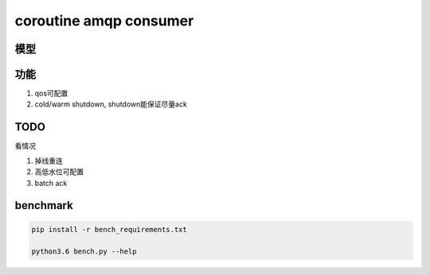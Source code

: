 #######################
coroutine amqp consumer
#######################

模型
====



功能
====


1. qos可配置

2. cold/warm shutdown, shutdown能保证尽量ack

TODO
====


看情况

1. 掉线重连

2. 高低水位可配置

3. batch ack

benchmark
=========

.. code-block:: 

    pip install -r bench_requirements.txt
    
    python3.6 bench.py --help

